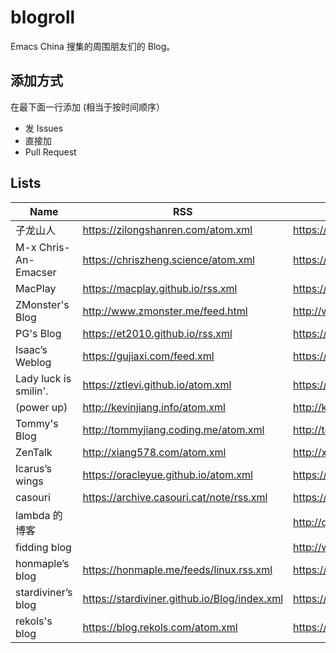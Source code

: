 * blogroll

Emacs China 搜集的周围朋友们的 Blog。

** 添加方式

在最下面一行添加 (相当于按时间顺序）

 - 发 Issues
 - 直接加
 - Pull Request

** Lists

| Name | RSS | HTML |
|------+-----+------|
| 子龙山人 | https://zilongshanren.com/atom.xml | https://zilongshanren.com/ |
| M-x Chris-An-Emacser | https://chriszheng.science/atom.xml | https://chriszheng.science/ |
| MacPlay | https://macplay.github.io/rss.xml | https://macplay.github.io/ |
| ZMonster's Blog | http://www.zmonster.me/feed.html | http://www.zmonster.me/ |
| PG's Blog | https://et2010.github.io/rss.xml | https://et2010.github.io/ |
| Isaac’s Weblog | https://gujiaxi.com/feed.xml | https://gujiaxi.com/ |
| Lady luck is smilin'. | https://ztlevi.github.io/atom.xml | https://ztlevi.github.io/ |
| (power up) | http://kevinjiang.info/atom.xml | http://kevinjiang.info/ |
| Tommy's Blog | http://tommyjiang.coding.me/atom.xml | http://tommyjiang.coding.me/ |
| ZenTalk | http://xiang578.com/atom.xml | http://xiang578.com |
| Icarus’s wings | https://oracleyue.github.io/atom.xml | https://oracleyue.github.io/ |
| casouri | https://archive.casouri.cat/note/rss.xml | https://archive.casouri.cat/note/ |
| lambda 的博客 | | http://quanweili.com/ |
| fidding blog | | http://www.fidding.me/ |
| honmaple’s blog | https://honmaple.me/feeds/linux.rss.xml | https://honmaple.me |
| stardiviner’s blog | https://stardiviner.github.io/Blog/index.xml | https://stardiviner.github.io/ |
| rekols's blog | https://blog.rekols.com/atom.xml | https://blog.rekols.com/ |
